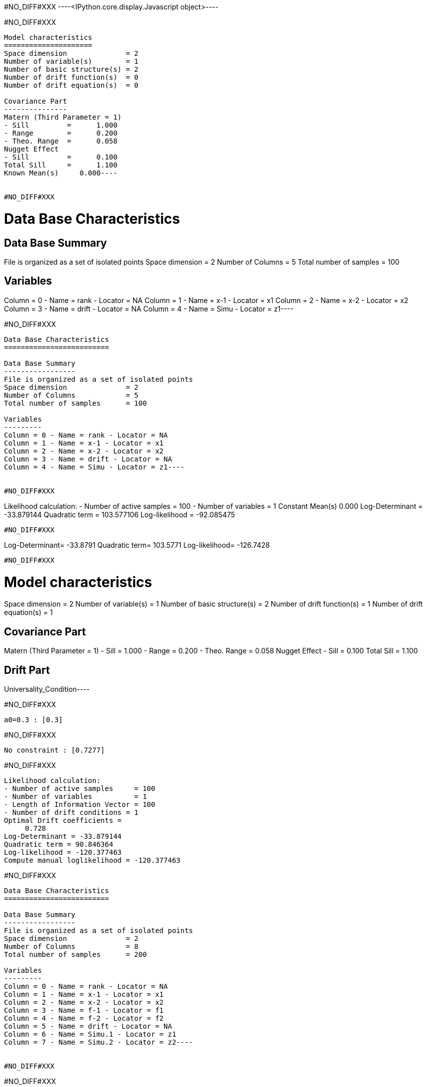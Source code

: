 #NO_DIFF#XXX
----<IPython.core.display.Javascript object>----


#NO_DIFF#XXX
----
Model characteristics
=====================
Space dimension              = 2
Number of variable(s)        = 1
Number of basic structure(s) = 2
Number of drift function(s)  = 0
Number of drift equation(s)  = 0

Covariance Part
---------------
Matern (Third Parameter = 1)
- Sill         =      1.000
- Range        =      0.200
- Theo. Range  =      0.058
Nugget Effect
- Sill         =      0.100
Total Sill     =      1.100
Known Mean(s)     0.000----


#NO_DIFF#XXX
----
Data Base Characteristics
=========================

Data Base Summary
-----------------
File is organized as a set of isolated points
Space dimension              = 2
Number of Columns            = 5
Total number of samples      = 100

Variables
---------
Column = 0 - Name = rank - Locator = NA
Column = 1 - Name = x-1 - Locator = x1
Column = 2 - Name = x-2 - Locator = x2
Column = 3 - Name = drift - Locator = NA
Column = 4 - Name = Simu - Locator = z1----


#NO_DIFF#XXX
----
Data Base Characteristics
=========================

Data Base Summary
-----------------
File is organized as a set of isolated points
Space dimension              = 2
Number of Columns            = 5
Total number of samples      = 100

Variables
---------
Column = 0 - Name = rank - Locator = NA
Column = 1 - Name = x-1 - Locator = x1
Column = 2 - Name = x-2 - Locator = x2
Column = 3 - Name = drift - Locator = NA
Column = 4 - Name = Simu - Locator = z1----


#NO_DIFF#XXX
----
Likelihood calculation:
- Number of active samples   = 100
- Number of variables        = 1
Constant Mean(s)
     0.000
Log-Determinant = -33.879144
Quadratic term = 103.577106
Log-likelihood = -92.085475
----


#NO_DIFF#XXX
----
Log-Determinant= -33.8791
Quadratic term= 103.5771
Log-likelihood= -126.7428
----


#NO_DIFF#XXX
----
Model characteristics
=====================
Space dimension              = 2
Number of variable(s)        = 1
Number of basic structure(s) = 2
Number of drift function(s)  = 1
Number of drift equation(s)  = 1

Covariance Part
---------------
Matern (Third Parameter = 1)
- Sill         =      1.000
- Range        =      0.200
- Theo. Range  =      0.058
Nugget Effect
- Sill         =      0.100
Total Sill     =      1.100

Drift Part
----------
Universality_Condition----


#NO_DIFF#XXX
----
a0=0.3 : [0.3]
----


#NO_DIFF#XXX
----
No constraint : [0.7277]
----


#NO_DIFF#XXX
----
Likelihood calculation:
- Number of active samples     = 100
- Number of variables          = 1
- Length of Information Vector = 100
- Number of drift conditions = 1
Optimal Drift coefficients = 
     0.728
Log-Determinant = -33.879144
Quadratic term = 90.846364
Log-likelihood = -120.377463
Compute manual loglikelihood = -120.377463
----


#NO_DIFF#XXX
----
Data Base Characteristics
=========================

Data Base Summary
-----------------
File is organized as a set of isolated points
Space dimension              = 2
Number of Columns            = 8
Total number of samples      = 200

Variables
---------
Column = 0 - Name = rank - Locator = NA
Column = 1 - Name = x-1 - Locator = x1
Column = 2 - Name = x-2 - Locator = x2
Column = 3 - Name = f-1 - Locator = f1
Column = 4 - Name = f-2 - Locator = f2
Column = 5 - Name = drift - Locator = NA
Column = 6 - Name = Simu.1 - Locator = z1
Column = 7 - Name = Simu.2 - Locator = z2----


#NO_DIFF#XXX
----
#NO_DIFF#XXX
----


#NO_DIFF#XXX
----
#NO_DIFF#XXX
----


#NO_DIFF#XXX
----
No Constraint : [ 0.5914  3.0495  1.9684 -2.1405]
----


#NO_DIFF#XXX
----
Likelihood calculation:
- Number of active samples     = 200
- Number of variables          = 2
- Length of Information Vector = 400
- Number of drift conditions = 4
Optimal Drift coefficients = 
     0.591     3.049     1.968    -2.140
Log-Determinant = -676.517039
Quadratic term = 484.076013
Log-likelihood = -271.354901
----


#NO_DIFF#XXX
----
#NO_DIFF#XXX
----


#NO_DIFF#XXX
----
a0=0.5 and b0=1.5 : [ 0.5     3.1778  1.5    -1.4828]
----


#NO_DIFF#XXX
----
#NO_DIFF#XXX
----


#NO_DIFF#XXX
----
a0=b0 and a1=b1 : [0.3619 3.9145 0.3619 3.9145]
----


#NO_DIFF#XXX
----
Likelihood calculation:
- Number of active samples     = 200
- Number of variables          = 2
- Length of Information Vector = 400
- Number of drift conditions = 2
Optimal Drift coefficients = 
     0.362     3.914
Log-Determinant = -676.517039
Quadratic term = 528.711994
Log-likelihood = -293.672891
----


#NO_DIFF#XXX
----
#NO_DIFF#XXX
----


#NO_DIFF#XXX
----
a0 = b0 : [0.3619 3.3717 0.3619 0.1151]
----


#NO_DIFF#XXX
----
#NO_DIFF#XXX
----


#NO_DIFF#XXX
----
a0=b0 and a1=1 : [ 1.2451  1.      1.2451 -5.6519]
----

